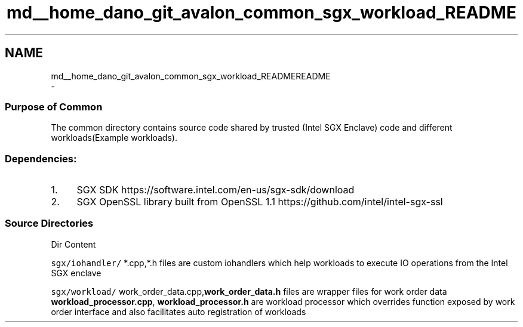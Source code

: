 .TH "md__home_dano_git_avalon_common_sgx_workload_README" 3 "Wed May 6 2020" "Version 0.5.0.dev1" "Hyperledger Avalon" \" -*- nroff -*-
.ad l
.nh
.SH NAME
md__home_dano_git_avalon_common_sgx_workload_READMEREADME 
 \- 
.SS "Purpose of Common "
.PP
The common directory contains source code shared by trusted (Intel SGX Enclave) code and different workloads(Example workloads)\&.
.PP
.SS "Dependencies: "
.PP
.IP "1." 4
SGX SDK https://software.intel.com/en-us/sgx-sdk/download
.IP "2." 4
SGX OpenSSL library built from OpenSSL 1\&.1 https://github.com/intel/intel-sgx-ssl
.PP
.PP
.SS "Source Directories "
.PP
Dir Content 
.PP
 \fCsgx/iohandler/\fP *\&.cpp,*\&.h files are custom iohandlers which help workloads to execute IO operations from the Intel SGX enclave
.PP
\fCsgx/workload/\fP work_order_data\&.cpp,\fBwork_order_data\&.h\fP files are wrapper files for work order data \fBworkload_processor\&.cpp\fP, \fBworkload_processor\&.h\fP are workload processor which overrides function exposed by work order interface and also facilitates auto registration of workloads 
